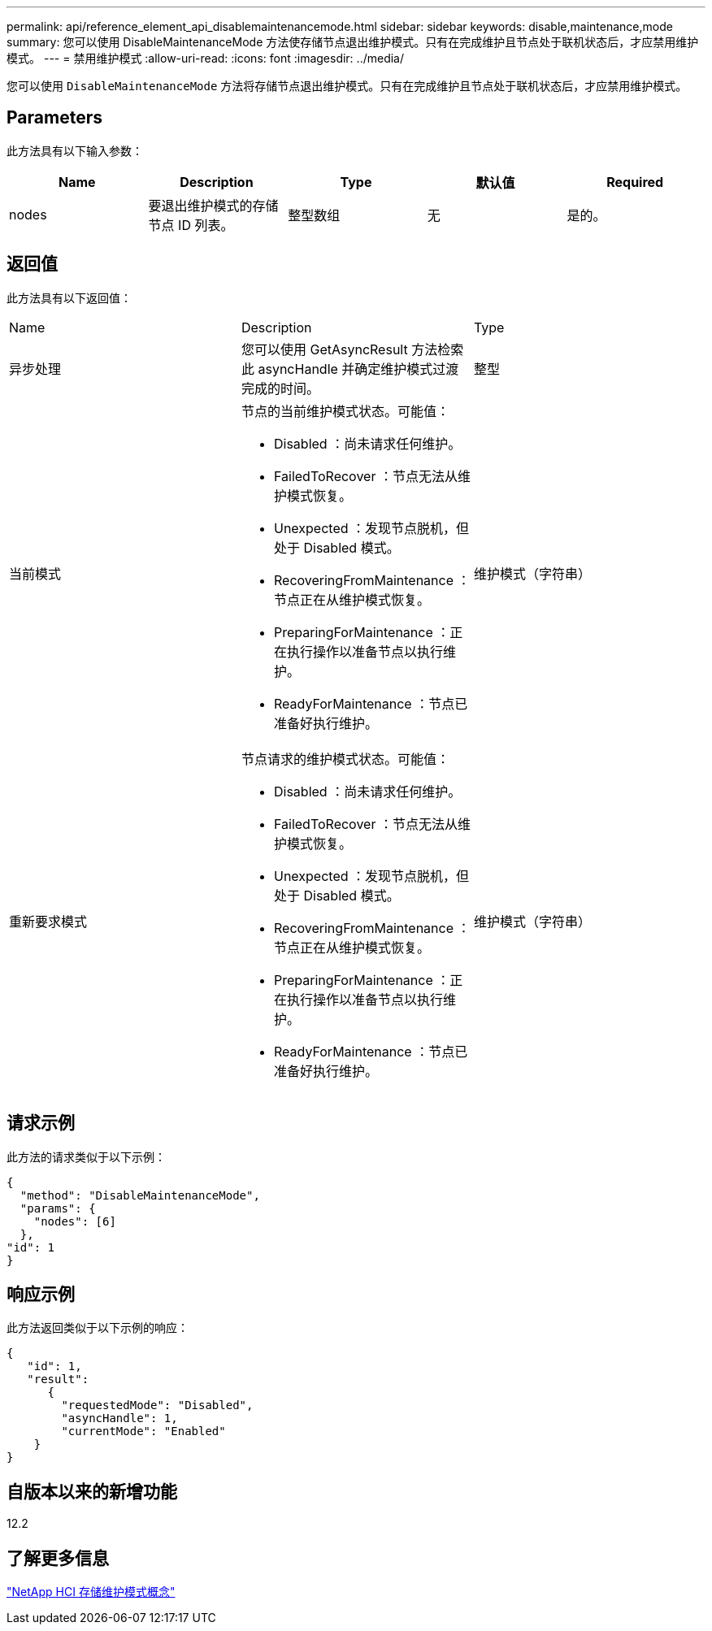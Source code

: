 ---
permalink: api/reference_element_api_disablemaintenancemode.html 
sidebar: sidebar 
keywords: disable,maintenance,mode 
summary: 您可以使用 DisableMaintenanceMode 方法使存储节点退出维护模式。只有在完成维护且节点处于联机状态后，才应禁用维护模式。 
---
= 禁用维护模式
:allow-uri-read: 
:icons: font
:imagesdir: ../media/


[role="lead"]
您可以使用 `DisableMaintenanceMode` 方法将存储节点退出维护模式。只有在完成维护且节点处于联机状态后，才应禁用维护模式。



== Parameters

此方法具有以下输入参数：

|===
| Name | Description | Type | 默认值 | Required 


 a| 
nodes
 a| 
要退出维护模式的存储节点 ID 列表。
 a| 
整型数组
 a| 
无
 a| 
是的。

|===


== 返回值

此方法具有以下返回值：

|===


| Name | Description | Type 


 a| 
异步处理
 a| 
您可以使用 GetAsyncResult 方法检索此 asyncHandle 并确定维护模式过渡完成的时间。
 a| 
整型



 a| 
当前模式
 a| 
节点的当前维护模式状态。可能值：

* Disabled ：尚未请求任何维护。
* FailedToRecover ：节点无法从维护模式恢复。
* Unexpected ：发现节点脱机，但处于 Disabled 模式。
* RecoveringFromMaintenance ：节点正在从维护模式恢复。
* PreparingForMaintenance ：正在执行操作以准备节点以执行维护。
* ReadyForMaintenance ：节点已准备好执行维护。

 a| 
维护模式（字符串）



 a| 
重新要求模式
 a| 
节点请求的维护模式状态。可能值：

* Disabled ：尚未请求任何维护。
* FailedToRecover ：节点无法从维护模式恢复。
* Unexpected ：发现节点脱机，但处于 Disabled 模式。
* RecoveringFromMaintenance ：节点正在从维护模式恢复。
* PreparingForMaintenance ：正在执行操作以准备节点以执行维护。
* ReadyForMaintenance ：节点已准备好执行维护。

 a| 
维护模式（字符串）

|===


== 请求示例

此方法的请求类似于以下示例：

[listing]
----
{
  "method": "DisableMaintenanceMode",
  "params": {
    "nodes": [6]
  },
"id": 1
}
----


== 响应示例

此方法返回类似于以下示例的响应：

[listing]
----
{
   "id": 1,
   "result":
      {
        "requestedMode": "Disabled",
        "asyncHandle": 1,
        "currentMode": "Enabled"
    }
}
----


== 自版本以来的新增功能

12.2



== 了解更多信息

http://docs.netapp.com/us-en/hci/docs/concept_hci_storage_maintenance_mode.html["NetApp HCI 存储维护模式概念"^]
